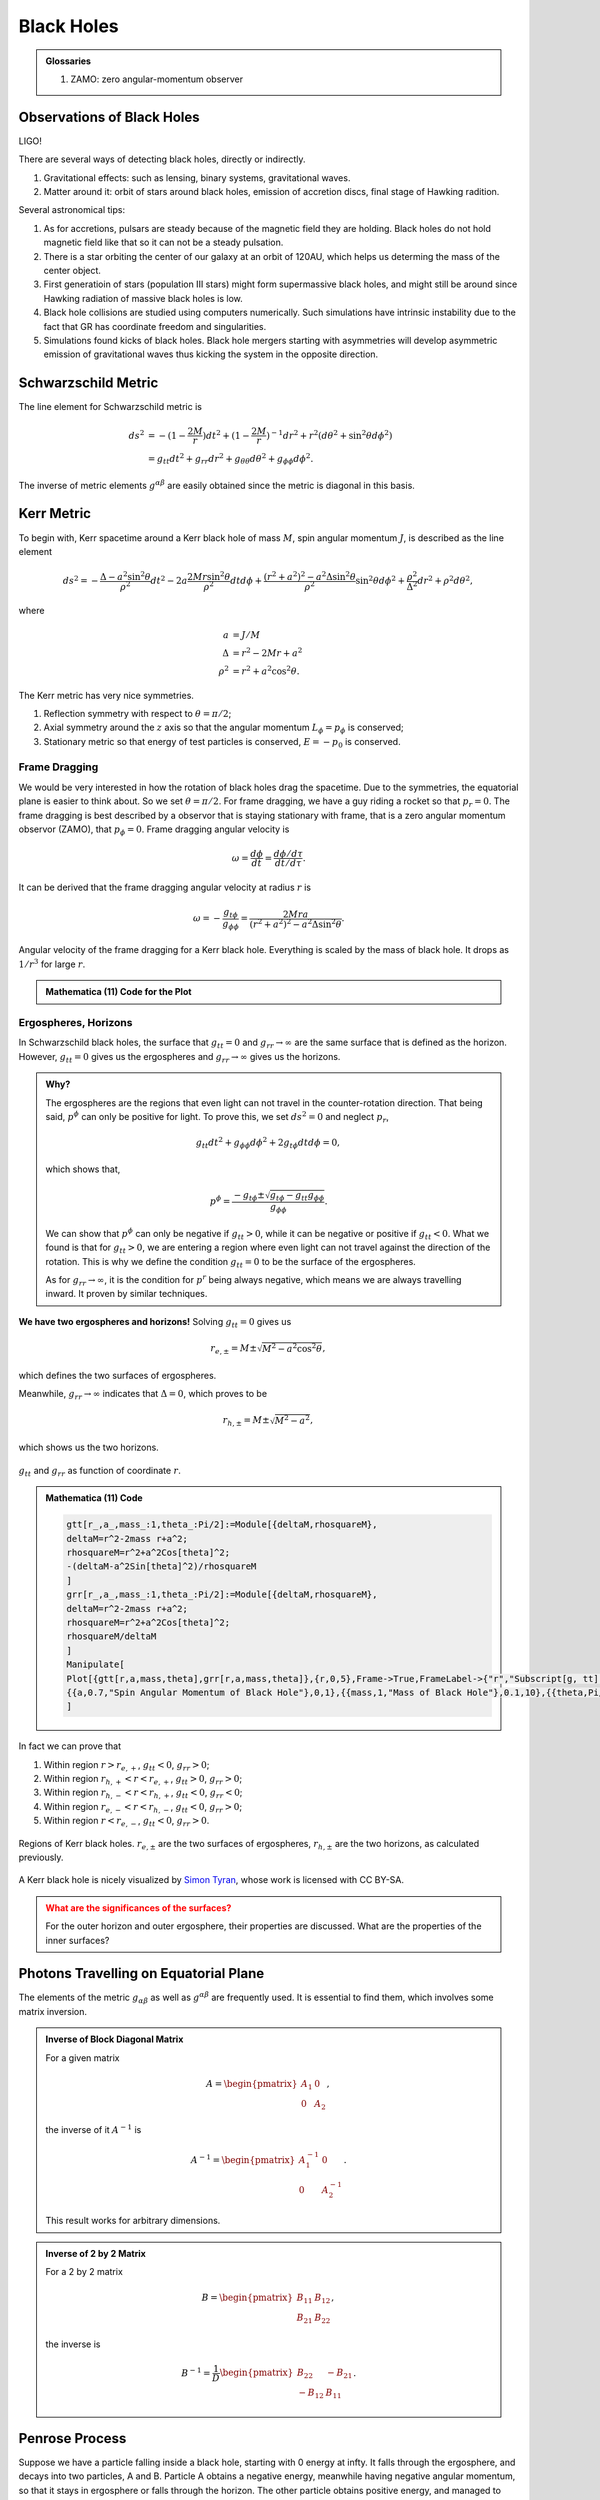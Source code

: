 Black Holes
=================================

.. admonition:: Glossaries
   :class: note

   1. ZAMO: zero angular-momentum observer


Observations of Black Holes
--------------------------------

LIGO!

There are several ways of detecting black holes, directly or indirectly.

1. Gravitational effects: such as lensing, binary systems, gravitational waves.
2. Matter around it: orbit of stars around black holes, emission of accretion discs, final stage of Hawking radition.


Several astronomical tips:

1. As for accretions, pulsars are steady because of the magnetic field they are holding. Black holes do not hold magnetic field like that so it can not be a steady pulsation.
2. There is a star orbiting the center of our galaxy at an orbit of 120AU, which helps us determing the mass of the center object.
3. First generatioin of stars (population III stars) might form supermassive black holes, and might still be around since Hawking radiation of massive black holes is low.
4. Black hole collisions are studied using computers numerically. Such simulations have intrinsic instability due to the fact that GR has coordinate freedom and singularities.
5. Simulations found kicks of black holes. Black hole mergers starting with asymmetries will develop asymmetric emission of gravitational waves thus kicking the system in the opposite direction.



Schwarzschild Metric
-------------------------

The line element for Schwarzschild metric is

.. math::
   ds^2 &= -(1-\frac{2M}{r}) dt^2 + (1-\frac{2M}{r})^{-1} dr^2 + r^2 ( d\theta^2 + \sin^2\theta d\phi^2 ) \\
   &= g_{tt}dt^2 + g_{rr}dr^2 + g_{\theta\theta} d\theta^2 + g_{\phi\phi}d\phi^2.

The inverse of metric elements :math:`g^{\alpha\beta}` are easily obtained since the metric is diagonal in this basis.



Kerr Metric
--------------------

To begin with, Kerr spacetime around a Kerr black hole of mass :math:`M`, spin angular momentum :math:`J`, is described as the line element

.. math::
   ds^2 = - \frac{\Delta- a^2\sin^2\theta}{\rho^2} dt^2 - 2 a \frac{2Mr \sin^2 \theta}{ \rho^2} dt d\phi + \frac{ (r^2 + a^2)^2 - a^2 \Delta \sin^2 \theta }{\rho^2} \sin^2\theta d\phi^2 + \frac{\rho^2}{\Delta^2}dr^2 + \rho^2 d\theta^2,

where

.. math::
   a &= J/M \\
   \Delta &= r^2 - 2M r + a^2 \\
   \rho^2 &= r^2 + a^2 \cos^2\theta.

The Kerr metric has very nice symmetries.

1. Reflection symmetry with respect to :math:`\theta=\pi/2`;
2. Axial symmetry around the :math:`z` axis so that the angular momentum :math:`L_\phi=p_\phi` is conserved;
3. Stationary metric so that energy of test particles is conserved, :math:`E = -p_0` is conserved.

Frame Dragging
~~~~~~~~~~~~~~~~~~~~~~~~~~~~~~~~~

We would be very interested in how the rotation of black holes drag the spacetime. Due to the symmetries, the equatorial plane is easier to think about. So we set :math:`\theta=\pi/2`. For frame dragging, we have a guy riding a rocket so that :math:`p_r=0`. The frame dragging is best described by a observor that is staying stationary with frame, that is a zero angular momentum observor (ZAMO), that :math:`p_\phi=0`. Frame dragging angular velocity is

.. math::
   \omega = \frac{d\phi}{dt} = \frac{ d\phi/d\tau }{ dt/d\tau }.

It can be derived that the frame dragging angular velocity at radius :math:`r` is

.. math::
   \omega = - \frac{ g_{t\phi} }{g_{\phi\phi} } = \frac{ 2M r a }{ (r^2+a^2)^2 - a^2 \Delta \sin^2\theta }.



.. figure:: assets/black-holes/kerr-metric-frame-dragging-angular-velocity.jpg
   :align: center

   Angular velocity of the frame dragging for a Kerr black hole. Everything is scaled by the mass of black hole. It drops as :math:`1/r^3` for large :math:`r`.


.. admonition:: Mathematica (11) Code for the Plot
   :class: toggle

   .. code-block:: mma
      :linenos:

      In[1]:= omega[r_,a_:0.2,mass_:1,theta_:0]:=Module[{deltaM},
      deltaM=r^2-2mass r+a^2;
      2mass r/( (r^2+a^2)^2-a^2 deltaM Sin[theta]^2 )
      ]
      In[2]:= Solve[D[omega[r,a],r]==0,r]
      Out[2]= {{r->-(a/Sqrt[3])},{r->a/Sqrt[3]}}
      In[3]:= Manipulate[
      Plot[omega[r,a],{r,0,5},
      Frame->True,FrameLabel->{"r","\[Omega]"},
      ImageSize->Large,PlotRange->Full,PlotStyle->Black,
      GridLines->{{ {a/Sqrt[3],
      Directive[Gray,Thick]},{1+Sqrt[1-a^2],Directive[Red,Thick]}},{1}},
      Epilog->{Inset[Style["Horizon",13,Red],{(1+Sqrt[1-a^2]),0},{0,0}],
      Inset[Style["Max",13,Gray],{a/Sqrt[3],0},{0,0}]},
      PlotLabel->"Angular Velocity of Frame Dragging \[Omega] (with a="<>ToString@a<>")"],
      {{a,0.5,"Spin Angular Momentum of Black Hole"},0,1}
      ]



Ergospheres, Horizons
~~~~~~~~~~~~~~~~~~~~~~~~~~~~~~~~~~~~~~~~~~~

In Schwarzschild black holes, the surface that :math:`g_{tt}=0` and :math:`g_{rr}\to\infty` are the same surface that is defined as the horizon. However, :math:`g_{tt}=0` gives us the ergospheres and :math:`g_{rr}\to\infty` gives us the horizons.

.. admonition:: Why?
   :class: note

   The ergospheres are the regions that even light can not travel in the counter-rotation direction. That being said, :math:`p^\phi` can only be positive for light. To prove this, we set :math:`ds^2=0` and neglect :math:`p_r`,

   .. math::
      g_{tt} dt^2 + g_{\phi\phi} d\phi^2 + 2 g_{t\phi} dt d\phi = 0,

   which shows that,

   .. math::
      p^\phi = \frac{ -g_{t\phi} \pm \sqrt{ g_{t\phi} - g_{tt}g_{\phi\phi} } }{ g_{\phi\phi} }.

   We can show that :math:`p^\phi` can only be negative if :math:`g_{tt}>0`, while it can be negative or positive if :math:`g_{tt}<0`. What we found is that for :math:`g_{tt}>0`, we are entering a region where even light can not travel against the direction of the rotation. This is why we define the condition :math:`g_{tt}=0` to be the surface of the ergospheres.

   As for :math:`g_{rr}\to\infty`, it is the condition for :math:`p^r` being always negative, which means we are always travelling inward. It proven by similar techniques.


**We have two ergospheres and horizons!** Solving :math:`g_{tt}=0` gives us

.. math::
   r_{e,\pm} = M \pm \sqrt{M^2-a^2\cos^2\theta},

which defines the two surfaces of ergospheres.

Meanwhile, :math:`g_{rr}\to\infty` indicates that :math:`\Delta=0`, which proves to be

.. math::
   r_{h,\pm} = M\pm\sqrt{ M^2 - a^2 },

which shows us the two horizons.

.. figure:: assets/black-holes/gtt-grr-as-function-of-r-kerr-bh.jpg
   :align: center

   :math:`g_{tt}` and :math:`g_{rr}` as function of coordinate :math:`r`.

.. admonition:: Mathematica (11) Code
   :class: toggle

   .. code-block:: mma

      gtt[r_,a_,mass_:1,theta_:Pi/2]:=Module[{deltaM,rhosquareM},
      deltaM=r^2-2mass r+a^2;
      rhosquareM=r^2+a^2Cos[theta]^2;
      -(deltaM-a^2Sin[theta]^2)/rhosquareM
      ]
      grr[r_,a_,mass_:1,theta_:Pi/2]:=Module[{deltaM,rhosquareM},
      deltaM=r^2-2mass r+a^2;
      rhosquareM=r^2+a^2Cos[theta]^2;
      rhosquareM/deltaM
      ]
      Manipulate[
      Plot[{gtt[r,a,mass,theta],grr[r,a,mass,theta]},{r,0,5},Frame->True,FrameLabel->{"r","Subscript[g, tt] or Subscript[g, rr]"},ImageSize->Large,PlotRange->Automatic,PlotStyle->{Black,Red},GridLines->{{ {mass+Sqrt[mass^2-a^2],Directive[Red,Thick]},{mass+Sqrt[mass^2-a^2Cos[theta]^2],Directive[Gray,Thick]},{mass-Sqrt[mass^2-a^2],Directive[Red,Thick]},{mass-Sqrt[mass^2-a^2Cos[theta]^2],Directive[Gray,Thick]}},None},PlotLabel->"Angular Velocity of Frame Dragging \[Omega] (with a="<>ToString@a<>", M="<>ToString@mass<>", \[Theta]="<>ToString@TraditionalForm@theta<>")",PlotLegends->Placed[{"Subscript[g, tt]","Subscript[g, rr]"},{Right,Top}]],
      {{a,0.7,"Spin Angular Momentum of Black Hole"},0,1},{{mass,1,"Mass of Black Hole"},0.1,10},{{theta,Pi/3,"\[Theta]"},0,Pi}
      ]


In fact we can prove that

1. Within region :math:`r>r_{e,+}`, :math:`g_{tt}<0`, :math:`g_{rr}>0`;
2. Within region :math:`r_{h,+}<r<r_{e,+}`, :math:`g_{tt}>0`, :math:`g_{rr}>0`;
3. Within region :math:`r_{h,-}<r<r_{h,+}`, :math:`g_{tt}<0`, :math:`g_{rr}<0`;
4. Within region :math:`r_{e,-}<r<r_{h,-}`, :math:`g_{tt}<0`, :math:`g_{rr}>0`;
5. Within region :math:`r<r_{e,-}`, :math:`g_{tt}<0`, :math:`g_{rr}>0`.

.. figure:: assets/black-holes/gtt-grr-regions-kerr-bh.png
   :align: center

   Regions of Kerr black holes. :math:`r_{e,\pm}` are the two surfaces of ergospheres, :math:`r_{h,\pm}` are the two horizons, as calculated previously.



.. figure:: assets/black-holes/kerr-surfaces.png
   :align: center

   A Kerr black hole is nicely visualized by `Simon Tyran <http://kerr.newman.yukterez.net/>`_, whose work is licensed with CC BY-SA.


.. admonition:: What are the significances of the surfaces?
   :class: warning

   For the outer horizon and outer ergosphere, their properties are discussed. What are the properties of the inner surfaces?


Photons Travelling on Equatorial Plane
-----------------------------------------------

The elements of the metric :math:`g_{\alpha\beta}` as well as :math:`g^{\alpha\beta}` are frequently used. It is essential to find them, which involves some matrix inversion.

.. admonition:: Inverse of Block Diagonal Matrix
   :class: note

   For a given matrix

   .. math::
      A = \begin{pmatrix}
      A_1 & 0 \\
      0 & A_2
      \end{pmatrix},

   the inverse of it :math:`A^{-1}` is

   .. math::
      A^{-1} = \begin{pmatrix}
      A_1^{-1} & 0 \\
      0 & A_2^{-1}
      \end{pmatrix}.

   This result works for arbitrary dimensions.

.. admonition:: Inverse of 2 by 2 Matrix
   :class: note

   For a 2 by 2 matrix

   .. math::
      B = \begin{pmatrix}
      B_{11} & B_{12}\\
      B_{21} & B_{22}
      \end{pmatrix},

   the inverse is

   .. math::
      B^{-1} = \frac{1}{D} \begin{pmatrix}
      B_{22} & - B_{21}\\
      -B_{12} & B_{11}
      \end{pmatrix}.



Penrose Process
---------------------------

Suppose we have a particle falling inside a black hole, starting with 0 energy at infty. It falls through the ergosphere, and decays into two particles, A and B. Particle A obtains a negative energy, meanwhile having negative angular momentum, so that it stays in ergosphere or falls through the horizon. The other particle obtains positive energy, and managed to escape. Energy conservation tells us that the escaped particle will have energy at infty that is larger than the initial energy 0.

This though experiment relies on the effective potential :math:`V(r)` of the ergosphere. For positive angular momentum, we always fall through the
